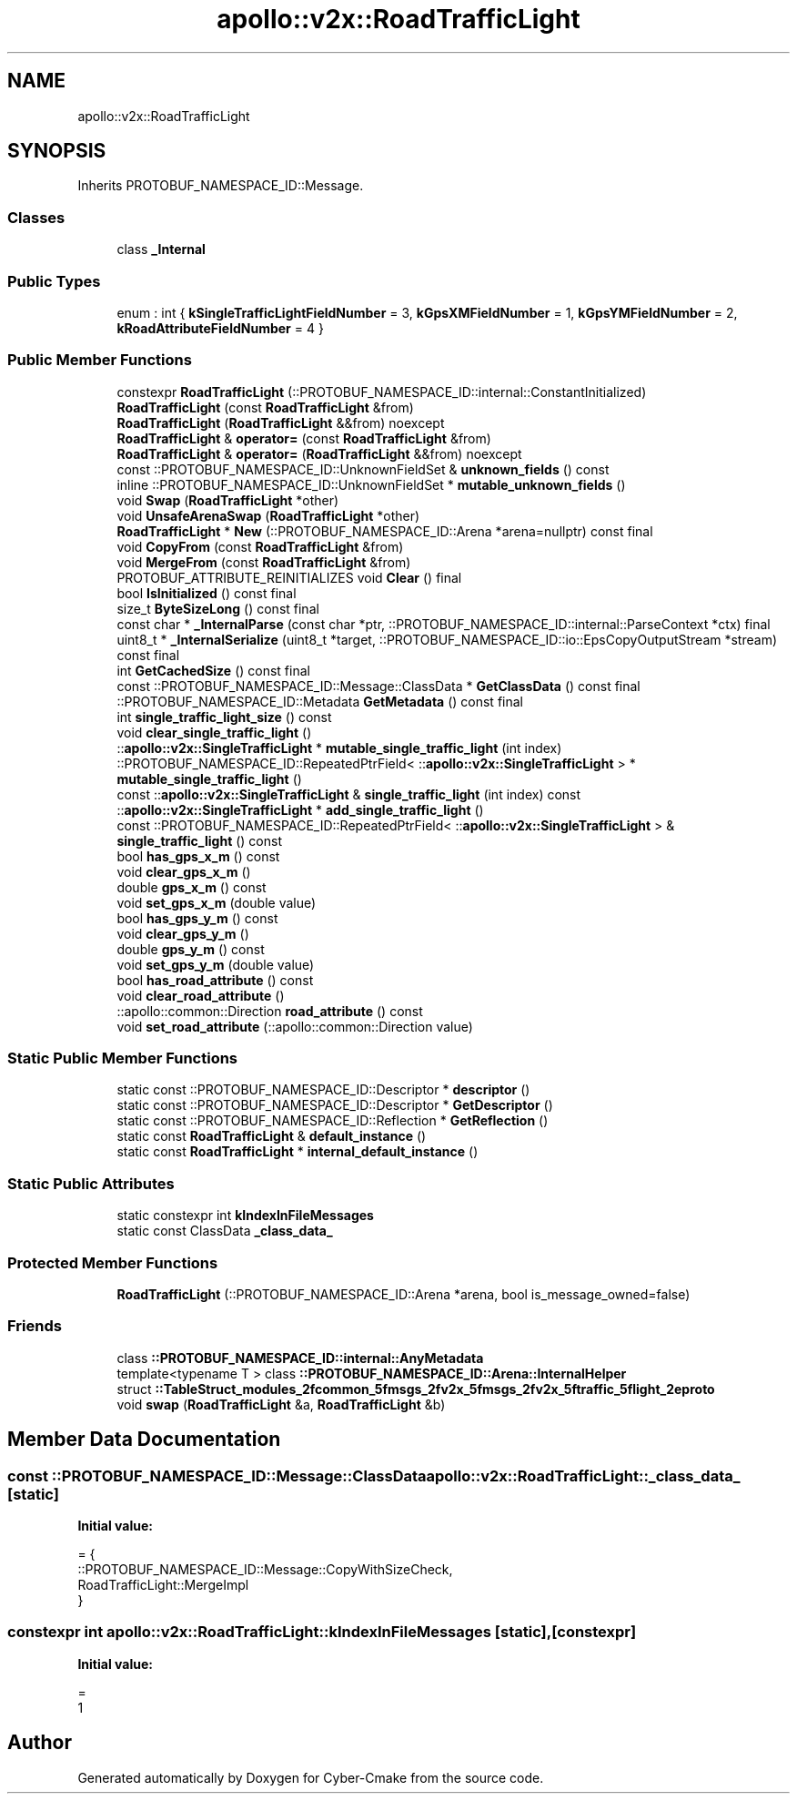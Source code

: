 .TH "apollo::v2x::RoadTrafficLight" 3 "Sun Sep 3 2023" "Version 8.0" "Cyber-Cmake" \" -*- nroff -*-
.ad l
.nh
.SH NAME
apollo::v2x::RoadTrafficLight
.SH SYNOPSIS
.br
.PP
.PP
Inherits PROTOBUF_NAMESPACE_ID::Message\&.
.SS "Classes"

.in +1c
.ti -1c
.RI "class \fB_Internal\fP"
.br
.in -1c
.SS "Public Types"

.in +1c
.ti -1c
.RI "enum : int { \fBkSingleTrafficLightFieldNumber\fP = 3, \fBkGpsXMFieldNumber\fP = 1, \fBkGpsYMFieldNumber\fP = 2, \fBkRoadAttributeFieldNumber\fP = 4 }"
.br
.in -1c
.SS "Public Member Functions"

.in +1c
.ti -1c
.RI "constexpr \fBRoadTrafficLight\fP (::PROTOBUF_NAMESPACE_ID::internal::ConstantInitialized)"
.br
.ti -1c
.RI "\fBRoadTrafficLight\fP (const \fBRoadTrafficLight\fP &from)"
.br
.ti -1c
.RI "\fBRoadTrafficLight\fP (\fBRoadTrafficLight\fP &&from) noexcept"
.br
.ti -1c
.RI "\fBRoadTrafficLight\fP & \fBoperator=\fP (const \fBRoadTrafficLight\fP &from)"
.br
.ti -1c
.RI "\fBRoadTrafficLight\fP & \fBoperator=\fP (\fBRoadTrafficLight\fP &&from) noexcept"
.br
.ti -1c
.RI "const ::PROTOBUF_NAMESPACE_ID::UnknownFieldSet & \fBunknown_fields\fP () const"
.br
.ti -1c
.RI "inline ::PROTOBUF_NAMESPACE_ID::UnknownFieldSet * \fBmutable_unknown_fields\fP ()"
.br
.ti -1c
.RI "void \fBSwap\fP (\fBRoadTrafficLight\fP *other)"
.br
.ti -1c
.RI "void \fBUnsafeArenaSwap\fP (\fBRoadTrafficLight\fP *other)"
.br
.ti -1c
.RI "\fBRoadTrafficLight\fP * \fBNew\fP (::PROTOBUF_NAMESPACE_ID::Arena *arena=nullptr) const final"
.br
.ti -1c
.RI "void \fBCopyFrom\fP (const \fBRoadTrafficLight\fP &from)"
.br
.ti -1c
.RI "void \fBMergeFrom\fP (const \fBRoadTrafficLight\fP &from)"
.br
.ti -1c
.RI "PROTOBUF_ATTRIBUTE_REINITIALIZES void \fBClear\fP () final"
.br
.ti -1c
.RI "bool \fBIsInitialized\fP () const final"
.br
.ti -1c
.RI "size_t \fBByteSizeLong\fP () const final"
.br
.ti -1c
.RI "const char * \fB_InternalParse\fP (const char *ptr, ::PROTOBUF_NAMESPACE_ID::internal::ParseContext *ctx) final"
.br
.ti -1c
.RI "uint8_t * \fB_InternalSerialize\fP (uint8_t *target, ::PROTOBUF_NAMESPACE_ID::io::EpsCopyOutputStream *stream) const final"
.br
.ti -1c
.RI "int \fBGetCachedSize\fP () const final"
.br
.ti -1c
.RI "const ::PROTOBUF_NAMESPACE_ID::Message::ClassData * \fBGetClassData\fP () const final"
.br
.ti -1c
.RI "::PROTOBUF_NAMESPACE_ID::Metadata \fBGetMetadata\fP () const final"
.br
.ti -1c
.RI "int \fBsingle_traffic_light_size\fP () const"
.br
.ti -1c
.RI "void \fBclear_single_traffic_light\fP ()"
.br
.ti -1c
.RI "::\fBapollo::v2x::SingleTrafficLight\fP * \fBmutable_single_traffic_light\fP (int index)"
.br
.ti -1c
.RI "::PROTOBUF_NAMESPACE_ID::RepeatedPtrField< ::\fBapollo::v2x::SingleTrafficLight\fP > * \fBmutable_single_traffic_light\fP ()"
.br
.ti -1c
.RI "const ::\fBapollo::v2x::SingleTrafficLight\fP & \fBsingle_traffic_light\fP (int index) const"
.br
.ti -1c
.RI "::\fBapollo::v2x::SingleTrafficLight\fP * \fBadd_single_traffic_light\fP ()"
.br
.ti -1c
.RI "const ::PROTOBUF_NAMESPACE_ID::RepeatedPtrField< ::\fBapollo::v2x::SingleTrafficLight\fP > & \fBsingle_traffic_light\fP () const"
.br
.ti -1c
.RI "bool \fBhas_gps_x_m\fP () const"
.br
.ti -1c
.RI "void \fBclear_gps_x_m\fP ()"
.br
.ti -1c
.RI "double \fBgps_x_m\fP () const"
.br
.ti -1c
.RI "void \fBset_gps_x_m\fP (double value)"
.br
.ti -1c
.RI "bool \fBhas_gps_y_m\fP () const"
.br
.ti -1c
.RI "void \fBclear_gps_y_m\fP ()"
.br
.ti -1c
.RI "double \fBgps_y_m\fP () const"
.br
.ti -1c
.RI "void \fBset_gps_y_m\fP (double value)"
.br
.ti -1c
.RI "bool \fBhas_road_attribute\fP () const"
.br
.ti -1c
.RI "void \fBclear_road_attribute\fP ()"
.br
.ti -1c
.RI "::apollo::common::Direction \fBroad_attribute\fP () const"
.br
.ti -1c
.RI "void \fBset_road_attribute\fP (::apollo::common::Direction value)"
.br
.in -1c
.SS "Static Public Member Functions"

.in +1c
.ti -1c
.RI "static const ::PROTOBUF_NAMESPACE_ID::Descriptor * \fBdescriptor\fP ()"
.br
.ti -1c
.RI "static const ::PROTOBUF_NAMESPACE_ID::Descriptor * \fBGetDescriptor\fP ()"
.br
.ti -1c
.RI "static const ::PROTOBUF_NAMESPACE_ID::Reflection * \fBGetReflection\fP ()"
.br
.ti -1c
.RI "static const \fBRoadTrafficLight\fP & \fBdefault_instance\fP ()"
.br
.ti -1c
.RI "static const \fBRoadTrafficLight\fP * \fBinternal_default_instance\fP ()"
.br
.in -1c
.SS "Static Public Attributes"

.in +1c
.ti -1c
.RI "static constexpr int \fBkIndexInFileMessages\fP"
.br
.ti -1c
.RI "static const ClassData \fB_class_data_\fP"
.br
.in -1c
.SS "Protected Member Functions"

.in +1c
.ti -1c
.RI "\fBRoadTrafficLight\fP (::PROTOBUF_NAMESPACE_ID::Arena *arena, bool is_message_owned=false)"
.br
.in -1c
.SS "Friends"

.in +1c
.ti -1c
.RI "class \fB::PROTOBUF_NAMESPACE_ID::internal::AnyMetadata\fP"
.br
.ti -1c
.RI "template<typename T > class \fB::PROTOBUF_NAMESPACE_ID::Arena::InternalHelper\fP"
.br
.ti -1c
.RI "struct \fB::TableStruct_modules_2fcommon_5fmsgs_2fv2x_5fmsgs_2fv2x_5ftraffic_5flight_2eproto\fP"
.br
.ti -1c
.RI "void \fBswap\fP (\fBRoadTrafficLight\fP &a, \fBRoadTrafficLight\fP &b)"
.br
.in -1c
.SH "Member Data Documentation"
.PP 
.SS "const ::PROTOBUF_NAMESPACE_ID::Message::ClassData apollo::v2x::RoadTrafficLight::_class_data_\fC [static]\fP"
\fBInitial value:\fP
.PP
.nf
= {
    ::PROTOBUF_NAMESPACE_ID::Message::CopyWithSizeCheck,
    RoadTrafficLight::MergeImpl
}
.fi
.SS "constexpr int apollo::v2x::RoadTrafficLight::kIndexInFileMessages\fC [static]\fP, \fC [constexpr]\fP"
\fBInitial value:\fP
.PP
.nf
=
    1
.fi


.SH "Author"
.PP 
Generated automatically by Doxygen for Cyber-Cmake from the source code\&.
